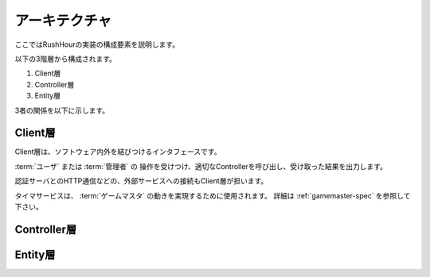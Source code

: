 .. MIT License

    Copyright (c) 2017 yasshi2525

    Permission is hereby granted, free of charge, to any person obtaining a copy
    of this software and associated documentation files (the "Software"), to deal
    in the Software without restriction, including without limitation the rights
    to use, copy, modify, merge, publish, distribute, sublicense, and/or sell
    copies of the Software, and to permit persons to whom the Software is
    furnished to do so, subject to the following conditions:

    The above copyright notice and this permission notice shall be included in all
    copies or substantial portions of the Software.

    THE SOFTWARE IS PROVIDED "AS IS", WITHOUT WARRANTY OF ANY KIND, EXPRESS OR
    IMPLIED, INCLUDING BUT NOT LIMITED TO THE WARRANTIES OF MERCHANTABILITY,
    FITNESS FOR A PARTICULAR PURPOSE AND NONINFRINGEMENT. IN NO EVENT SHALL THE
    AUTHORS OR COPYRIGHT HOLDERS BE LIABLE FOR ANY CLAIM, DAMAGES OR OTHER
    LIABILITY, WHETHER IN AN ACTION OF CONTRACT, TORT OR OTHERWISE, ARISING FROM,
    OUT OF OR IN CONNECTION WITH THE SOFTWARE OR THE USE OR OTHER DEALINGS IN THE
    SOFTWARE.

アーキテクチャ
==============

ここではRushHourの実装の構成要素を説明します。

以下の3階層から構成されます。

#. Client層
#. Controller層
#. Entity層

3者の関係を以下に示します。

.. blockdiag::
    
    blockdiag {
        "ユーザ,管理者" [shape = "actor"];
        データベース [shape = "flowchart.database"];
        外部サーバ [shape = "cloud"];
        タイマサービス [shape = "roundedbox"];

        "ユーザ,管理者" <-> Client層 [label = "HTTP"];
        外部サーバ <-> Client層 [label = "HTTP"];
        タイマサービス -> Client層;
        Client層 <-> Controller層 <-> Entity層;
        Controller層 <-> "O/Rマッパ" -- データベース;
    }

Client層
--------

Client層は、ソフトウェア内外を結びつけるインタフェースです。

:term:`ユーザ` または :term:`管理者` の
操作を受けつけ、適切なControllerを呼び出し、受け取った結果を出力します。

認証サーバとのHTTP通信などの、外部サービスへの接続もClient層が担います。

タイマサービスは、 :term:`ゲームマスタ` の動きを実現するために使用されます。
詳細は :ref:`gamemaster-spec` を参照して下さい。

Controller層
-------------

.. todo:: Controller層の役割を執筆する

Entity層
-------------

.. todo:: Entity層の役割を執筆する